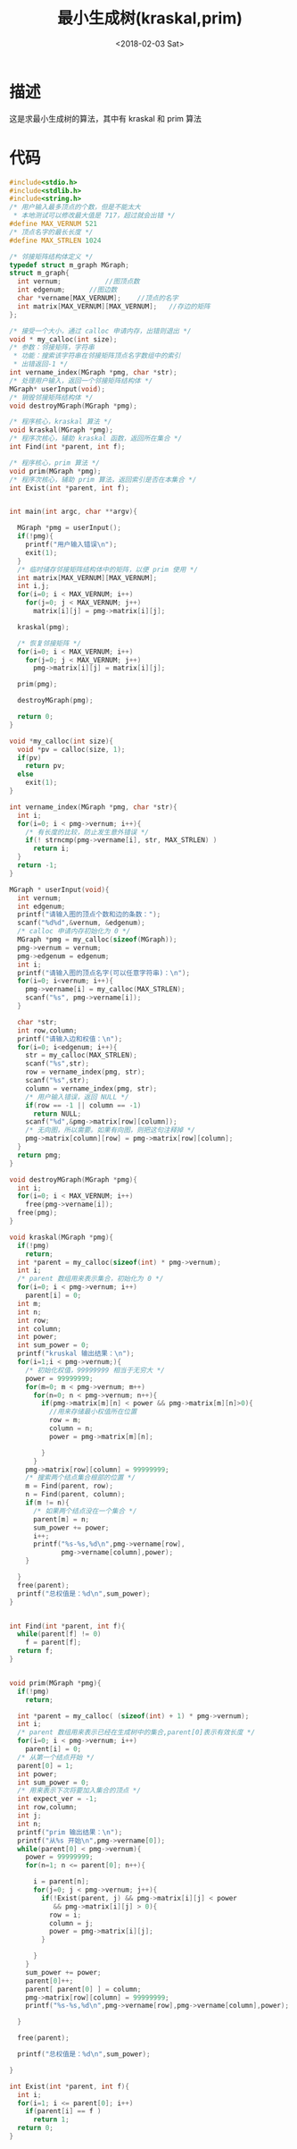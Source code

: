 #+TITLE: 最小生成树(kraskal,prim)
#+DATE: <2018-02-03 Sat>
#+LAYOUT: post
#+OPTIONS: ^:{}
#+TAGS: C, data-structure
#+CATEGORIES: data-structure

* 描述
  这是求最小生成树的算法，其中有 kraskal 和 prim 算法
  #+BEGIN_EXPORT html
    <!--more-->
  #+END_EXPORT
* 代码
  #+BEGIN_SRC C
    #include<stdio.h>
    #include<stdlib.h>
    #include<string.h>
    /* 用户输入最多顶点的个数，但是不能太大
     * 本地测试可以修改最大值是 717，超过就会出错 */
    #define MAX_VERNUM 521
    /* 顶点名字的最长长度 */
    #define MAX_STRLEN 1024

    /* 邻接矩阵结构体定义 */
    typedef struct m_graph MGraph;
    struct m_graph{
      int vernum;			//图顶点数
      int edgenum;		//图边数
      char *vername[MAX_VERNUM];	//顶点的名字
      int matrix[MAX_VERNUM][MAX_VERNUM];	//存边的矩阵
    };

    /* 接受一个大小，通过 calloc 申请内存，出错则退出 */
    void * my_calloc(int size);
    /* 参数：邻接矩阵，字符串
     * 功能：搜索该字符串在邻接矩阵顶点名字数组中的索引
     * 出错返回-1 */
    int vername_index(MGraph *pmg, char *str);
    /* 处理用户输入，返回一个邻接矩阵结构体 */
    MGraph* userInput(void);
    /* 销毁邻接矩阵结构体 */
    void destroyMGraph(MGraph *pmg);

    /* 程序核心，kraskal 算法 */
    void kraskal(MGraph *pmg);
    /* 程序次核心，辅助 kraskal 函数，返回所在集合 */
    int Find(int *parent, int f);

    /* 程序核心，prim 算法 */
    void prim(MGraph *pmg);
    /* 程序次核心，辅助 prim 算法，返回索引是否在本集合 */
    int Exist(int *parent, int f);


    int main(int argc, char **argv){

      MGraph *pmg = userInput();
      if(!pmg){
        printf("用户输入错误\n");
        exit(1);
      }
      /* 临时储存邻接矩阵结构体中的矩阵，以便 prim 使用 */
      int matrix[MAX_VERNUM][MAX_VERNUM];
      int i,j;
      for(i=0; i < MAX_VERNUM; i++)
        for(j=0; j < MAX_VERNUM; j++)
          matrix[i][j] = pmg->matrix[i][j];

      kraskal(pmg);

      /* 恢复邻接矩阵 */
      for(i=0; i < MAX_VERNUM; i++)
        for(j=0; j < MAX_VERNUM; j++)
          pmg->matrix[i][j] = matrix[i][j];

      prim(pmg);

      destroyMGraph(pmg);

      return 0;
    }

    void *my_calloc(int size){
      void *pv = calloc(size, 1);
      if(pv)
        return pv;
      else
        exit(1);
    }

    int vername_index(MGraph *pmg, char *str){
      int i;
      for(i=0; i < pmg->vernum; i++){
        /* 有长度的比较，防止发生意外错误 */
        if(! strncmp(pmg->vername[i], str, MAX_STRLEN) )
          return i;
      }
      return -1;
    }

    MGraph * userInput(void){
      int vernum;
      int edgenum;
      printf("请输入图的顶点个数和边的条数：");
      scanf("%d%d",&vernum, &edgenum);
      /* calloc 申请内存初始化为 0 */
      MGraph *pmg = my_calloc(sizeof(MGraph));
      pmg->vernum = vernum;
      pmg->edgenum = edgenum;
      int i;
      printf("请输入图的顶点名字(可以任意字符串)：\n");
      for(i=0; i<vernum; i++){
        pmg->vername[i] = my_calloc(MAX_STRLEN);
        scanf("%s", pmg->vername[i]);
      }

      char *str;
      int row,column;
      printf("请输入边和权值：\n");
      for(i=0; i<edgenum; i++){
        str = my_calloc(MAX_STRLEN);
        scanf("%s",str);
        row = vername_index(pmg, str);
        scanf("%s",str);
        column = vername_index(pmg, str);
        /* 用户输入错误，返回 NULL */
        if(row == -1 || column == -1)
          return NULL;
        scanf("%d",&pmg->matrix[row][column]);
        /* 无向图，所以需要。如果有向图，则把这句注释掉 */
        pmg->matrix[column][row] = pmg->matrix[row][column];
      }
      return pmg;
    }

    void destroyMGraph(MGraph *pmg){
      int i;
      for(i=0; i < MAX_VERNUM; i++)
        free(pmg->vername[i]);
      free(pmg);
    }

    void kraskal(MGraph *pmg){
      if(!pmg)
        return;
      int *parent = my_calloc(sizeof(int) * pmg->vernum);
      int i;
      /* parent 数组用来表示集合，初始化为 0 */
      for(i=0; i < pmg->vernum; i++)
        parent[i] = 0;
      int m;
      int n;
      int row;
      int column;
      int power;
      int sum_power = 0;
      printf("kruskal 输出结果：\n");
      for(i=1;i < pmg->vernum;){
        /* 初始化权值，99999999 相当于无穷大 */
        power = 99999999;
        for(m=0; m < pmg->vernum; m++)
          for(n=0; n < pmg->vernum; n++){
            if(pmg->matrix[m][n] < power && pmg->matrix[m][n]>0){
              //用来存储最小权值所在位置
              row = m;
              column = n;
              power = pmg->matrix[m][n];

            }
          }
        pmg->matrix[row][column] = 99999999;
        /* 搜索两个结点集合根部的位置 */
        m = Find(parent, row);
        n = Find(parent, column);
        if(m != n){
          /* 如果两个结点没在一个集合 */
          parent[m] = n;
          sum_power += power;
          i++;
          printf("%s-%s,%d\n",pmg->vername[row],
                 pmg->vername[column],power);
        }

      }
      free(parent);
      printf("总权值是：%d\n",sum_power);
    }


    int Find(int *parent, int f){
      while(parent[f] != 0)
        f = parent[f];
      return f;
    }


    void prim(MGraph *pmg){
      if(!pmg)
        return;

      int *parent = my_calloc( (sizeof(int) + 1) * pmg->vernum);
      int i;
      /* parent 数组用来表示已经在生成树中的集合,parent[0]表示有效长度 */
      for(i=0; i < pmg->vernum; i++)
        parent[i] = 0;
      /* 从第一个结点开始 */
      parent[0] = 1;
      int power;
      int sum_power = 0;
      /* 用来表示下次将要加入集合的顶点 */
      int expect_ver = -1;
      int row,column;
      int j;
      int n;
      printf("prim 输出结果：\n");
      printf("从%s 开始\n",pmg->vername[0]);
      while(parent[0] < pmg->vernum){
        power = 99999999;
        for(n=1; n <= parent[0]; n++){

          i = parent[n];
          for(j=0; j < pmg->vernum; j++){
            if(!Exist(parent, j) && pmg->matrix[i][j] < power
               && pmg->matrix[i][j] > 0){
              row = i;
              column = j;
              power = pmg->matrix[i][j];
            }

          }
        }
        sum_power += power;
        parent[0]++;
        parent[ parent[0] ] = column;
        pmg->matrix[row][column] = 99999999;
        printf("%s-%s,%d\n",pmg->vername[row],pmg->vername[column],power);

      }

      free(parent);

      printf("总权值是：%d\n",sum_power);

    }

    int Exist(int *parent, int f){
      int i;
      for(i=1; i <= parent[0]; i++)
        if(parent[i] == f )
          return 1;
      return 0;
    }

  #+END_SRC
